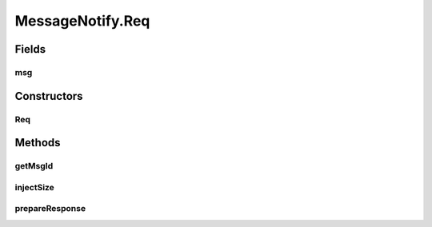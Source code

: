 .. java:import:: java.util UUID

.. java:import:: se.sics.kompics Direct

MessageNotify.Req
=================

.. java:package:: se.sics.kompics.network
   :noindex:

.. java:type:: public static class Req extends Direct.Request<Resp>
   :outertype: MessageNotify

Fields
------
msg
^^^

.. java:field:: public final Msg msg
   :outertype: MessageNotify.Req

Constructors
------------
Req
^^^

.. java:constructor:: public Req(Msg msg)
   :outertype: MessageNotify.Req

Methods
-------
getMsgId
^^^^^^^^

.. java:method:: public UUID getMsgId()
   :outertype: MessageNotify.Req

injectSize
^^^^^^^^^^

.. java:method:: public void injectSize(int size)
   :outertype: MessageNotify.Req

prepareResponse
^^^^^^^^^^^^^^^

.. java:method:: public void prepareResponse(long time, boolean success)
   :outertype: MessageNotify.Req

